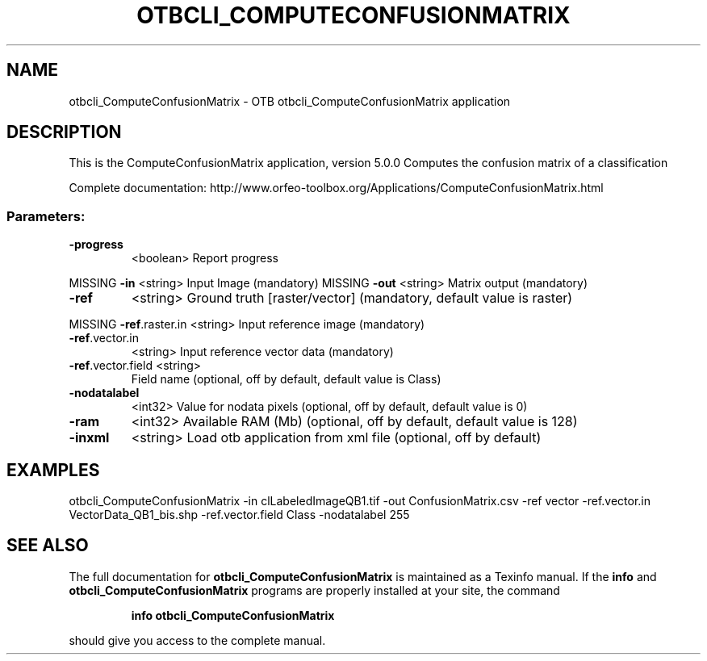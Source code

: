 .\" DO NOT MODIFY THIS FILE!  It was generated by help2man 1.46.4.
.TH OTBCLI_COMPUTECONFUSIONMATRIX "1" "September 2015" "otbcli_ComputeConfusionMatrix 5.0.0" "User Commands"
.SH NAME
otbcli_ComputeConfusionMatrix \- OTB otbcli_ComputeConfusionMatrix application
.SH DESCRIPTION
This is the ComputeConfusionMatrix application, version 5.0.0
Computes the confusion matrix of a classification
.PP
Complete documentation: http://www.orfeo\-toolbox.org/Applications/ComputeConfusionMatrix.html
.SS "Parameters:"
.TP
\fB\-progress\fR
<boolean>        Report progress
.PP
MISSING \fB\-in\fR               <string>         Input Image  (mandatory)
MISSING \fB\-out\fR              <string>         Matrix output  (mandatory)
.TP
\fB\-ref\fR
<string>         Ground truth [raster/vector] (mandatory, default value is raster)
.PP
MISSING \fB\-ref\fR.raster.in    <string>         Input reference image  (mandatory)
.TP
\fB\-ref\fR.vector.in
<string>         Input reference vector data  (mandatory)
.TP
\fB\-ref\fR.vector.field <string>
Field name  (optional, off by default, default value is Class)
.TP
\fB\-nodatalabel\fR
<int32>          Value for nodata pixels  (optional, off by default, default value is 0)
.TP
\fB\-ram\fR
<int32>          Available RAM (Mb)  (optional, off by default, default value is 128)
.TP
\fB\-inxml\fR
<string>         Load otb application from xml file  (optional, off by default)
.SH EXAMPLES
otbcli_ComputeConfusionMatrix \-in clLabeledImageQB1.tif \-out ConfusionMatrix.csv \-ref vector \-ref.vector.in VectorData_QB1_bis.shp \-ref.vector.field Class \-nodatalabel 255
.PP

.SH "SEE ALSO"
The full documentation for
.B otbcli_ComputeConfusionMatrix
is maintained as a Texinfo manual.  If the
.B info
and
.B otbcli_ComputeConfusionMatrix
programs are properly installed at your site, the command
.IP
.B info otbcli_ComputeConfusionMatrix
.PP
should give you access to the complete manual.
